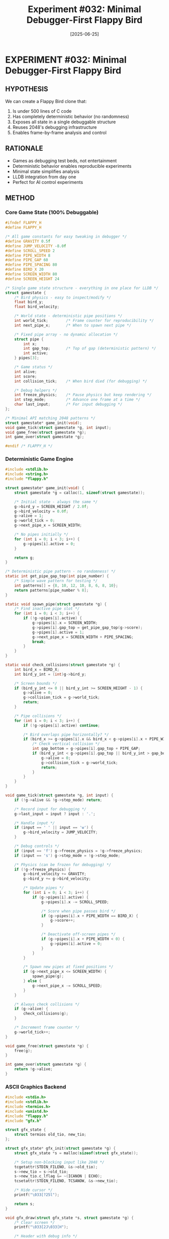 #+TITLE: Experiment #032: Minimal Debugger-First Flappy Bird
#+DATE: [2025-06-25]
#+STATUS: PLANNED

* EXPERIMENT #032: Minimal Debugger-First Flappy Bird
:PROPERTIES:
:ID: exp-032-minimal-flappy-debug
:HYPOTHESIS: A game designed for debugging is more valuable than a game designed for fun
:STATUS: PLANNED
:END:

** HYPOTHESIS
We can create a Flappy Bird clone that:
1. Is under 500 lines of C code
2. Has completely deterministic behavior (no randomness)
3. Exposes all state in a single debuggable structure
4. Reuses 2048's debugging infrastructure
5. Enables frame-by-frame analysis and control

** RATIONALE
- Games as debugging test beds, not entertainment
- Deterministic behavior enables reproducible experiments
- Minimal state simplifies analysis
- LLDB integration from day one
- Perfect for AI control experiments

** METHOD

*** Core Game State (100% Debuggable)
#+begin_src c :tangle exp_032/src/flappy.h :mkdirp yes
#ifndef FLAPPY_H
#define FLAPPY_H

/* All game constants for easy tweaking in debugger */
#define GRAVITY 0.5f
#define JUMP_VELOCITY -8.0f
#define SCROLL_SPEED 2
#define PIPE_WIDTH 8
#define PIPE_GAP 60
#define PIPE_SPACING 80
#define BIRD_X 20
#define SCREEN_WIDTH 80
#define SCREEN_HEIGHT 24

/* Single game state structure - everything in one place for LLDB */
struct gamestate {
    /* Bird physics - easy to inspect/modify */
    float bird_y;
    float bird_velocity;
    
    /* World state - deterministic pipe positions */
    int world_tick;        /* Frame counter for reproducibility */
    int next_pipe_x;       /* When to spawn next pipe */
    
    /* Fixed pipe array - no dynamic allocation */
    struct pipe {
        int x;
        int gap_top;       /* Top of gap (deterministic pattern) */
        int active;
    } pipes[3];
    
    /* Game status */
    int alive;
    int score;
    int collision_tick;    /* When bird died (for debugging) */
    
    /* Debug helpers */
    int freeze_physics;    /* Pause physics but keep rendering */
    int step_mode;         /* Advance one frame at a time */
    char last_input;       /* For input debugging */
};

/* Minimal API matching 2048 patterns */
struct gamestate* game_init(void);
void game_tick(struct gamestate *g, int input);
void game_free(struct gamestate *g);
int game_over(struct gamestate *g);

#endif /* FLAPPY_H */
#+end_src

*** Deterministic Game Engine
#+begin_src c :tangle exp_032/src/engine.c :mkdirp yes
#include <stdlib.h>
#include <string.h>
#include "flappy.h"

struct gamestate* game_init(void) {
    struct gamestate *g = calloc(1, sizeof(struct gamestate));
    
    /* Initial state - always the same */
    g->bird_y = SCREEN_HEIGHT / 2.0f;
    g->bird_velocity = 0.0f;
    g->alive = 1;
    g->world_tick = 0;
    g->next_pipe_x = SCREEN_WIDTH;
    
    /* No pipes initially */
    for (int i = 0; i < 3; i++) {
        g->pipes[i].active = 0;
    }
    
    return g;
}

/* Deterministic pipe pattern - no randomness! */
static int get_pipe_gap_top(int pipe_number) {
    /* Simple wave pattern for testing */
    int patterns[] = {8, 10, 12, 10, 8, 6, 8, 10};
    return patterns[pipe_number % 8];
}

static void spawn_pipe(struct gamestate *g) {
    /* Find inactive pipe slot */
    for (int i = 0; i < 3; i++) {
        if (!g->pipes[i].active) {
            g->pipes[i].x = SCREEN_WIDTH;
            g->pipes[i].gap_top = get_pipe_gap_top(g->score);
            g->pipes[i].active = 1;
            g->next_pipe_x = SCREEN_WIDTH + PIPE_SPACING;
            break;
        }
    }
}

static void check_collisions(struct gamestate *g) {
    int bird_x = BIRD_X;
    int bird_y_int = (int)g->bird_y;
    
    /* Screen bounds */
    if (bird_y_int <= 0 || bird_y_int >= SCREEN_HEIGHT - 1) {
        g->alive = 0;
        g->collision_tick = g->world_tick;
        return;
    }
    
    /* Pipe collisions */
    for (int i = 0; i < 3; i++) {
        if (!g->pipes[i].active) continue;
        
        /* Bird overlaps pipe horizontally? */
        if (bird_x >= g->pipes[i].x && bird_x < g->pipes[i].x + PIPE_WIDTH) {
            /* Check vertical collision */
            int gap_bottom = g->pipes[i].gap_top + PIPE_GAP;
            if (bird_y_int < g->pipes[i].gap_top || bird_y_int > gap_bottom) {
                g->alive = 0;
                g->collision_tick = g->world_tick;
                return;
            }
        }
    }
}

void game_tick(struct gamestate *g, int input) {
    if (!g->alive && !g->step_mode) return;
    
    /* Record input for debugging */
    g->last_input = input ? input : '.';
    
    /* Handle input */
    if (input == ' ' || input == 'w') {
        g->bird_velocity = JUMP_VELOCITY;
    }
    
    /* Debug controls */
    if (input == 'f') g->freeze_physics = !g->freeze_physics;
    if (input == 's') g->step_mode = !g->step_mode;
    
    /* Physics (can be frozen for debugging) */
    if (!g->freeze_physics) {
        g->bird_velocity += GRAVITY;
        g->bird_y += g->bird_velocity;
        
        /* Update pipes */
        for (int i = 0; i < 3; i++) {
            if (g->pipes[i].active) {
                g->pipes[i].x -= SCROLL_SPEED;
                
                /* Score when pipe passes bird */
                if (g->pipes[i].x + PIPE_WIDTH == BIRD_X) {
                    g->score++;
                }
                
                /* Deactivate off-screen pipes */
                if (g->pipes[i].x + PIPE_WIDTH < 0) {
                    g->pipes[i].active = 0;
                }
            }
        }
        
        /* Spawn new pipes at fixed positions */
        if (g->next_pipe_x <= SCREEN_WIDTH) {
            spawn_pipe(g);
        } else {
            g->next_pipe_x -= SCROLL_SPEED;
        }
    }
    
    /* Always check collisions */
    if (g->alive) {
        check_collisions(g);
    }
    
    /* Increment frame counter */
    g->world_tick++;
}

void game_free(struct gamestate *g) {
    free(g);
}

int game_over(struct gamestate *g) {
    return !g->alive;
}
#+end_src

*** ASCII Graphics Backend
#+begin_src c :tangle exp_032/src/gfx_terminal.c :mkdirp yes
#include <stdio.h>
#include <stdlib.h>
#include <termios.h>
#include <unistd.h>
#include "flappy.h"
#include "gfx.h"

struct gfx_state {
    struct termios old_tio, new_tio;
};

struct gfx_state* gfx_init(struct gamestate *g) {
    struct gfx_state *s = malloc(sizeof(struct gfx_state));
    
    /* Setup non-blocking input like 2048 */
    tcgetattr(STDIN_FILENO, &s->old_tio);
    s->new_tio = s->old_tio;
    s->new_tio.c_lflag &= ~(ICANON | ECHO);
    tcsetattr(STDIN_FILENO, TCSANOW, &s->new_tio);
    
    /* Hide cursor */
    printf("\033[?25l");
    
    return s;
}

void gfx_draw(struct gfx_state *s, struct gamestate *g) {
    /* Clear screen */
    printf("\033[2J\033[H");
    
    /* Header with debug info */
    printf("Score: %d | Tick: %d | Bird: %.1f,%.1f | Input: %c | %s %s\n",
           g->score, g->world_tick, g->bird_y, g->bird_velocity,
           g->last_input,
           g->freeze_physics ? "[FROZEN]" : "",
           g->step_mode ? "[STEP]" : "");
    printf("----------------------------------------\n");
    
    /* Create screen buffer */
    char screen[SCREEN_HEIGHT][SCREEN_WIDTH + 1];
    for (int y = 0; y < SCREEN_HEIGHT; y++) {
        for (int x = 0; x < SCREEN_WIDTH; x++) {
            screen[y][x] = ' ';
        }
        screen[y][SCREEN_WIDTH] = '\0';
    }
    
    /* Draw pipes */
    for (int i = 0; i < 3; i++) {
        if (!g->pipes[i].active) continue;
        
        int px = g->pipes[i].x;
        if (px >= 0 && px < SCREEN_WIDTH) {
            /* Draw pipe with gap */
            for (int y = 0; y < SCREEN_HEIGHT; y++) {
                if (y < g->pipes[i].gap_top || y > g->pipes[i].gap_top + PIPE_GAP) {
                    for (int w = 0; w < PIPE_WIDTH && px + w < SCREEN_WIDTH; w++) {
                        if (px + w >= 0) {
                            screen[y][px + w] = '#';
                        }
                    }
                }
            }
        }
    }
    
    /* Draw bird */
    int bird_y_int = (int)g->bird_y;
    if (bird_y_int >= 0 && bird_y_int < SCREEN_HEIGHT) {
        screen[bird_y_int][BIRD_X] = g->alive ? '>' : 'X';
    }
    
    /* Print screen */
    for (int y = 0; y < SCREEN_HEIGHT; y++) {
        printf("%s\n", screen[y]);
    }
    
    /* Debug commands help */
    if (!g->alive) {
        printf("\nGAME OVER at tick %d\n", g->collision_tick);
    }
    printf("\nControls: SPACE=jump, F=freeze, S=step, Q=quit\n");
    
    fflush(stdout);
}

int gfx_getch(struct gfx_state *s) {
    int ch = 0;
    if (read(STDIN_FILENO, &ch, 1) < 0) {
        return -1;
    }
    return ch;
}

void gfx_destroy(struct gfx_state *s) {
    /* Restore terminal */
    tcsetattr(STDIN_FILENO, TCSANOW, &s->old_tio);
    printf("\033[?25h");  /* Show cursor */
    free(s);
}

void gfx_sleep(int ms) {
    usleep(ms * 1000);
}
#+end_src

*** Minimal Main Loop
#+begin_src c :tangle exp_032/src/main.c :mkdirp yes
#include <stdio.h>
#include "flappy.h"
#include "gfx.h"

int main(int argc, char **argv) {
    struct gamestate *g = game_init();
    struct gfx_state *s = gfx_init(g);
    
    /* Main loop - perfect for LLDB breakpoints */
    while (1) {
        int input = gfx_getch(s);
        
        if (input == 'q' || input == 'Q') {
            break;
        }
        
        game_tick(g, input);
        gfx_draw(s, g);
        
        /* Fixed frame rate for consistent debugging */
        gfx_sleep(50);  /* 20 FPS - slow enough to debug */
    }
    
    gfx_destroy(s);
    game_free(g);
    
    return 0;
}
#+end_src

*** Graphics Interface (Reused from 2048)
#+begin_src c :tangle exp_032/src/gfx.h :mkdirp yes
#ifndef GFX_H
#define GFX_H

struct gamestate;
struct gfx_state;

/* Same interface as 2048! */
struct gfx_state* gfx_init(struct gamestate *g);
void gfx_draw(struct gfx_state *s, struct gamestate *g);
int gfx_getch(struct gfx_state *s);
void gfx_destroy(struct gfx_state *s);
void gfx_sleep(int ms);

#endif /* GFX_H */
#+end_src

*** Build System
#+begin_src makefile :tangle exp_032/Makefile :mkdirp yes
CC = clang
CFLAGS = -g -O0 -Wall -Wextra
LDFLAGS = 

SRC = src/main.c src/engine.c src/gfx_terminal.c
OBJ = $(SRC:.c=.o)
TARGET = flappy-debug

all: $(TARGET)

$(TARGET): $(OBJ)
	$(CC) $(OBJ) -o $(TARGET) $(LDFLAGS)

%.o: %.c
	$(CC) $(CFLAGS) -c $< -o $@

clean:
	rm -f $(OBJ) $(TARGET)

# Debug target with sanitizers
debug: CFLAGS += -fsanitize=address,undefined
debug: LDFLAGS += -fsanitize=address,undefined
debug: clean all

.PHONY: all clean debug
#+end_src

*** LLDB Debug Commands
#+begin_src lldb :tangle exp_032/debug_commands.lldb :mkdirp yes
# Flappy Bird Debug Commands

# Breakpoints at key locations
breakpoint set -n game_tick
breakpoint set -n check_collisions

# Custom commands for state inspection
command alias bird p g->bird_y, g->bird_velocity
command alias pipes p g->pipes[0], g->pipes[1], g->pipes[2]
command alias state p *g

# Watch bird position
watchpoint set variable g->bird_y

# Pretty print game state
command script add -f flappy_debug.print_state pstate

# Continue helpers
command alias j expr g->bird_velocity = -8.0f
command alias die expr g->alive = 0
command alias live expr g->alive = 1
command alias teleport expr g->bird_y = 
#+end_src

*** Python LLDB Helper
#+begin_src python :tangle exp_032/flappy_debug.py :mkdirp yes
#!/usr/bin/env python3
"""LLDB Python helpers for Flappy debugging."""

import lldb

def print_state(debugger, command, result, internal_dict):
    """Pretty print game state."""
    target = debugger.GetSelectedTarget()
    process = target.GetProcess()
    thread = process.GetSelectedThread()
    frame = thread.GetSelectedFrame()
    
    # Get game state
    g = frame.FindVariable("g")
    if not g.IsValid():
        result.AppendMessage("No gamestate 'g' found")
        return
    
    # Extract values
    bird_y = g.GetChildMemberWithName('bird_y').GetValue()
    bird_vel = g.GetChildMemberWithName('bird_velocity').GetValue()
    score = g.GetChildMemberWithName('score').GetValue()
    tick = g.GetChildMemberWithName('world_tick').GetValue()
    alive = g.GetChildMemberWithName('alive').GetValue()
    
    result.AppendMessage(f"=== Flappy State at Tick {tick} ===")
    result.AppendMessage(f"Bird: y={bird_y}, vel={bird_vel}")
    result.AppendMessage(f"Score: {score}, Alive: {alive}")
    
    # Show pipes
    for i in range(3):
        pipe = g.GetChildMemberWithName('pipes').GetChildAtIndex(i)
        if pipe.GetChildMemberWithName('active').GetValueAsUnsigned() > 0:
            x = pipe.GetChildMemberWithName('x').GetValue()
            gap = pipe.GetChildMemberWithName('gap_top').GetValue()
            result.AppendMessage(f"Pipe {i}: x={x}, gap_top={gap}")

def __lldb_init_module(debugger, internal_dict):
    debugger.HandleCommand('command script add -f flappy_debug.print_state pstate')
    print("Flappy debug commands loaded")
#+end_src

*** Automated Testing Script
#+begin_src bash :tangle exp_032/test_deterministic.sh :shebang #!/bin/bash :mkdirp yes
#!/bin/bash
# Test deterministic behavior

cd exp_032
make clean all

echo "=== Testing Deterministic Behavior ==="

# Run 1: Record 50 frames with no input
./flappy-debug << EOF > run1.txt &
sleep 3
pkill flappy-debug
EOF

# Run 2: Should be identical
./flappy-debug << EOF > run2.txt &
sleep 3
pkill flappy-debug
EOF

# Compare outputs
if diff run1.txt run2.txt > /dev/null; then
    echo "✅ Behavior is deterministic!"
else
    echo "❌ Runs differ - not deterministic"
    diff run1.txt run2.txt
fi

# Test with LLDB
echo -e "\n=== Testing LLDB Integration ==="
lldb ./flappy-debug << 'LLDB_EOF'
breakpoint set -n game_tick
run
# Let it run 10 frames
continue 10
# Jump!
expr g->bird_velocity = -8.0f
continue 10
# Check state
p *g
quit
LLDB_EOF
#+end_src

*** Claude AI Controller
#+begin_src python :tangle exp_032/claude_plays_flappy.py :mkdirp yes
#!/usr/bin/env python3
"""Claude plays Flappy Bird via LLDB."""

import subprocess
import time

def claude_decision(bird_y, next_pipe_x, gap_top):
    """Simple AI decision - jump if bird below gap center."""
    gap_center = gap_top + 30  # PIPE_GAP / 2
    
    # Only consider nearby pipes
    if next_pipe_x > 40:
        return False
        
    # Jump if below gap center
    return bird_y > gap_center

def play_game():
    """Control Flappy via LLDB."""
    lldb = subprocess.Popen(
        ['lldb', './flappy-debug'],
        stdin=subprocess.PIPE,
        stdout=subprocess.PIPE,
        stderr=subprocess.PIPE,
        text=True
    )
    
    # Setup
    commands = [
        'breakpoint set -n game_tick',
        'run',
        'command alias getbird p g->bird_y',
        'command alias jump expr g->bird_velocity = -8.0f'
    ]
    
    for cmd in commands:
        lldb.stdin.write(cmd + '\n')
        lldb.stdin.flush()
        time.sleep(0.1)
    
    # Main game loop
    for i in range(100):  # Play 100 frames
        # Get bird position
        lldb.stdin.write('getbird\n')
        lldb.stdin.flush()
        
        # Simple decision
        if i % 10 == 0:  # Jump every 10 frames
            lldb.stdin.write('jump\n')
            lldb.stdin.flush()
        
        # Continue
        lldb.stdin.write('continue\n')
        lldb.stdin.flush()
        time.sleep(0.05)
    
    lldb.terminate()

if __name__ == '__main__':
    play_game()
#+end_src

** EXPECTED RESULTS

1. *Total lines*: Under 500 (main.c ~50, engine.c ~150, gfx_terminal.c ~100)
2. *Deterministic*: Identical runs produce identical output
3. *Debug-friendly*: Every variable easily inspectable
4. *Frame control*: Can step through one frame at a time
5. *State manipulation*: Can teleport bird, modify physics

** OBSERVATIONS
[To be completed during experiment execution]

** KEY FEATURES FOR DEBUGGING

1. *No randomness*: Pipes follow fixed pattern
2. *Frame counter*: Every action tied to world_tick
3. *Freeze mode*: Stop physics but keep rendering
4. *Step mode*: Advance one frame at a time
5. *Collision tracking*: Know exact tick of death
6. *Fixed positions*: Bird always at x=20

** LESSONS FROM 2048

Applied patterns:
- Single gamestate structure
- Minimal API (init/tick/free)
- Same gfx.h interface
- Fixed timing loop
- LLDB-first design

** NEXT STEPS

1. Build and test deterministic behavior
2. Create LLDB visualization commands
3. Implement Claude AI controller
4. Compare with 2048 debugging patterns
5. Use for AWS challenge demo

** RELATED EXPERIMENTS
- [[file:exp_003_lldb_memory.org][Experiment #003]]: LLDB memory inspection
- [[file:exp_017_lldb_controller.org][Experiment #017]]: LLDB automation patterns
- [[file:exp_031_wasm_build_infrastructure.org][Experiment #031]]: WASM build (can apply here too!)
